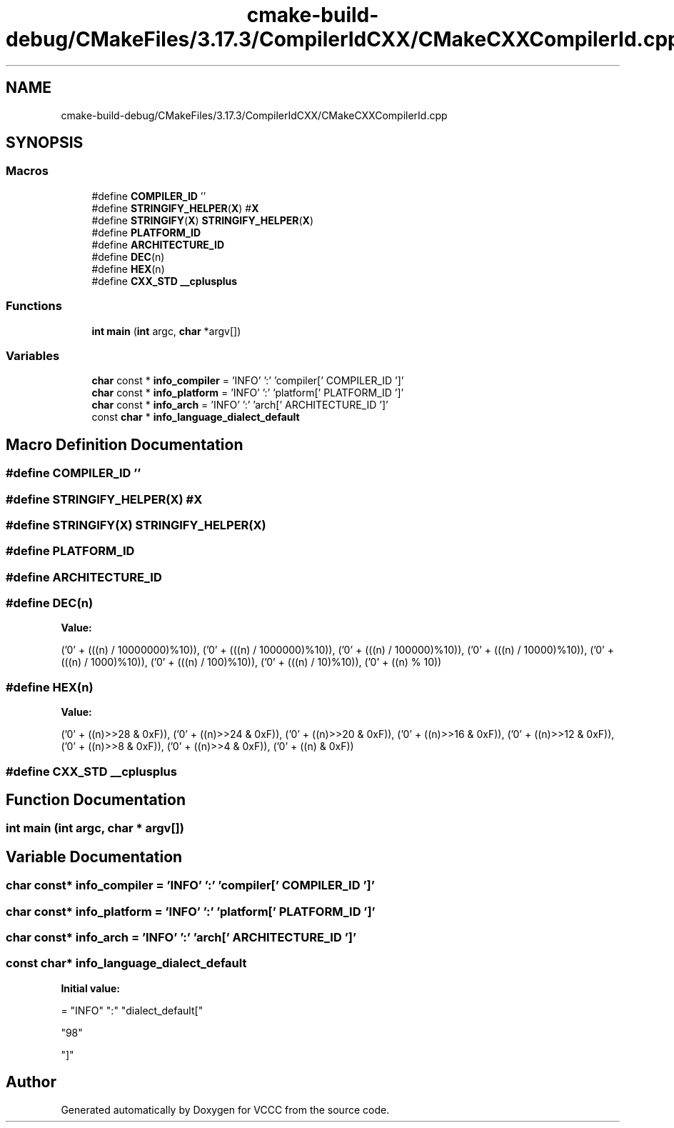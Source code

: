 .TH "cmake-build-debug/CMakeFiles/3.17.3/CompilerIdCXX/CMakeCXXCompilerId.cpp" 3 "Fri Dec 18 2020" "VCCC" \" -*- nroff -*-
.ad l
.nh
.SH NAME
cmake-build-debug/CMakeFiles/3.17.3/CompilerIdCXX/CMakeCXXCompilerId.cpp
.SH SYNOPSIS
.br
.PP
.SS "Macros"

.in +1c
.ti -1c
.RI "#define \fBCOMPILER_ID\fP   ''"
.br
.ti -1c
.RI "#define \fBSTRINGIFY_HELPER\fP(\fBX\fP)   #\fBX\fP"
.br
.ti -1c
.RI "#define \fBSTRINGIFY\fP(\fBX\fP)   \fBSTRINGIFY_HELPER\fP(\fBX\fP)"
.br
.ti -1c
.RI "#define \fBPLATFORM_ID\fP"
.br
.ti -1c
.RI "#define \fBARCHITECTURE_ID\fP"
.br
.ti -1c
.RI "#define \fBDEC\fP(n)"
.br
.ti -1c
.RI "#define \fBHEX\fP(n)"
.br
.ti -1c
.RI "#define \fBCXX_STD\fP   \fB__cplusplus\fP"
.br
.in -1c
.SS "Functions"

.in +1c
.ti -1c
.RI "\fBint\fP \fBmain\fP (\fBint\fP argc, \fBchar\fP *argv[])"
.br
.in -1c
.SS "Variables"

.in +1c
.ti -1c
.RI "\fBchar\fP const  * \fBinfo_compiler\fP = 'INFO' ':' 'compiler[' COMPILER_ID ']'"
.br
.ti -1c
.RI "\fBchar\fP const  * \fBinfo_platform\fP = 'INFO' ':' 'platform[' PLATFORM_ID ']'"
.br
.ti -1c
.RI "\fBchar\fP const  * \fBinfo_arch\fP = 'INFO' ':' 'arch[' ARCHITECTURE_ID ']'"
.br
.ti -1c
.RI "const \fBchar\fP * \fBinfo_language_dialect_default\fP"
.br
.in -1c
.SH "Macro Definition Documentation"
.PP 
.SS "#define COMPILER_ID   ''"

.SS "#define STRINGIFY_HELPER(\fBX\fP)   #\fBX\fP"

.SS "#define STRINGIFY(\fBX\fP)   \fBSTRINGIFY_HELPER\fP(\fBX\fP)"

.SS "#define PLATFORM_ID"

.SS "#define ARCHITECTURE_ID"

.SS "#define DEC(n)"
\fBValue:\fP
.PP
.nf
  ('0' + (((n) / 10000000)%10)), \
  ('0' + (((n) / 1000000)%10)),  \
  ('0' + (((n) / 100000)%10)),   \
  ('0' + (((n) / 10000)%10)),    \
  ('0' + (((n) / 1000)%10)),     \
  ('0' + (((n) / 100)%10)),      \
  ('0' + (((n) / 10)%10)),       \
  ('0' +  ((n) % 10))
.fi
.SS "#define HEX(n)"
\fBValue:\fP
.PP
.nf
  ('0' + ((n)>>28 & 0xF)), \
  ('0' + ((n)>>24 & 0xF)), \
  ('0' + ((n)>>20 & 0xF)), \
  ('0' + ((n)>>16 & 0xF)), \
  ('0' + ((n)>>12 & 0xF)), \
  ('0' + ((n)>>8  & 0xF)), \
  ('0' + ((n)>>4  & 0xF)), \
  ('0' + ((n)     & 0xF))
.fi
.SS "#define CXX_STD   \fB__cplusplus\fP"

.SH "Function Documentation"
.PP 
.SS "\fBint\fP main (\fBint\fP argc, \fBchar\fP * argv[])"

.SH "Variable Documentation"
.PP 
.SS "\fBchar\fP const* info_compiler = 'INFO' ':' 'compiler[' COMPILER_ID ']'"

.SS "\fBchar\fP const* info_platform = 'INFO' ':' 'platform[' PLATFORM_ID ']'"

.SS "\fBchar\fP const* info_arch = 'INFO' ':' 'arch[' ARCHITECTURE_ID ']'"

.SS "const \fBchar\fP* info_language_dialect_default"
\fBInitial value:\fP
.PP
.nf
= "INFO" ":" "dialect_default["









  "98"

"]"
.fi
.SH "Author"
.PP 
Generated automatically by Doxygen for VCCC from the source code\&.

